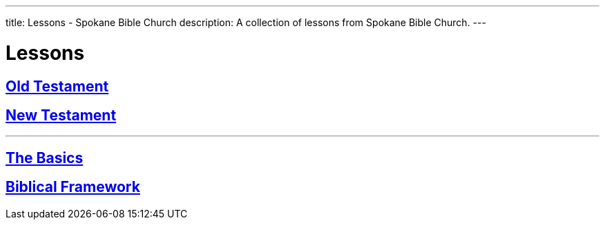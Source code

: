 ---
title: Lessons - Spokane Bible Church
description: A collection of lessons from Spokane Bible Church.
---

= Lessons

== link:old-testament[Old Testament]
== link:new-testament[New Testament]

'''

== link:basics[The Basics]
== link:framework[Biblical Framework]